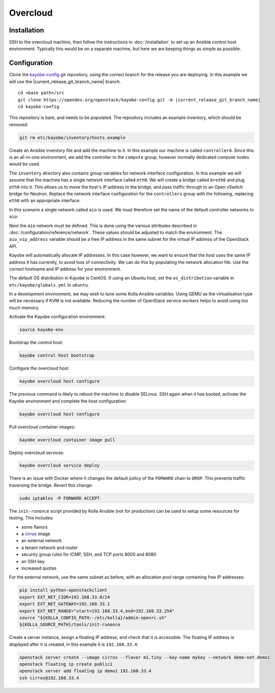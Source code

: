 =========
Overcloud
=========

Installation
============

SSH to the overcloud machine, then follow the instructions in
:doc:`/installation` to set up an Ansible control host environment.
Typically this would be on a separate machine, but here we are keeping things
as simple as possible.

Configuration
=============

Clone the `kayobe-config <https://opendev.org/openstack/kayobe-config>`_
git repository, using the correct branch for the release you are deploying.  In
this example we will use the |current_release_git_branch_name| branch.

.. parsed-literal::

   cd <base path>/src
   git clone \https://opendev.org/openstack/kayobe-config.git -b |current_release_git_branch_name|
   cd kayobe-config

This repository is bare, and needs to be populated.  The repository includes an
example inventory, which should be removed:

.. code-block:: console

   git rm etc/kayobe/inventory/hosts.example

Create an Ansible inventory file and add the machine to it. In this example our
machine is called ``controller0``. Since this is an all-in-one environment, we
add the controller to the ``compute`` group, however normally dedicated
compute nodes would be used.

.. code-block:: yaml
   :caption: ``etc/kayobe/inventory/hosts``

   # This host acts as the configuration management Ansible control host. This must be
   # localhost.
   localhost ansible_connection=local

   [controllers]
   controller0

   [compute:children]
   controllers

The ``inventory`` directory also contains group variables for network interface
configuration. In this example we will assume that the machine has a single
network interface called ``eth0``. We will create a bridge called ``breth0``
and plug ``eth0`` into it. This allows us to move the host's IP address to the
bridge, and pass traffic through to an Open vSwitch bridge for Neutron. Replace
the network interface configuration for the ``controllers`` group with the
following, replacing ``eth0`` with an appropriate interface:

.. code-block:: yaml
   :caption: ``etc/kayobe/inventory/group_vars/controllers/network-interfaces``

   # Controller interface on all-in-one network.
   aio_interface: breth0

   # Interface eth0 is plugged into the all-in-one network bridge.
   aio_bridge_ports:
     - eth0

In this scenario a single network called ``aio`` is used. We must therefore set
the name of the default controller networks to ``aio``:

.. code-block:: yaml
   :caption: ``etc/kayobe/networks.yml``

   ---
   # Kayobe network configuration.

   ###############################################################################
   # Network role to network mappings.

   # Map all networks to the all-in-one network.

   # Name of the network used for admin access to the overcloud
   #admin_oc_net_name:
   admin_oc_net_name: aio

   # Name of the network used by the seed to manage the bare metal overcloud
   # hosts via their out-of-band management controllers.
   #oob_oc_net_name:

   # Name of the network used by the seed to provision the bare metal overcloud
   # hosts.
   #provision_oc_net_name:

   # Name of the network used by the overcloud hosts to manage the bare metal
   # compute hosts via their out-of-band management controllers.
   #oob_wl_net_name:

   # Name of the network used by the overcloud hosts to provision the bare metal
   # workload hosts.
   #provision_wl_net_name:

   # Name of the network used to expose the internal OpenStack API endpoints.
   #internal_net_name:
   internal_net_name: aio

   # List of names of networks used to provide external network access via
   # Neutron.
   # Deprecated name: external_net_name
   # If external_net_name is defined, external_net_names will default to a list
   # containing one item, external_net_name.
   #external_net_names:
   external_net_names:
     - aio

   # Name of the network used to expose the public OpenStack API endpoints.
   #public_net_name:
   public_net_name: aio

   # Name of the network used by Neutron to carry tenant overlay network traffic.
   #tunnel_net_name:
   tunnel_net_name: aio

   # Name of the network used to carry storage data traffic.
   #storage_net_name:
   storage_net_name: aio

   # Name of the network used to carry storage management traffic.
   #storage_mgmt_net_name:
   storage_mgmt_net_name: aio

   # Name of the network used to carry swift storage data traffic.
   #swift_storage_net_name:

   # Name of the network used to carry swift storage replication traffic.
   #swift_storage_replication_net_name:

   # Name of the network used to perform hardware introspection on the bare metal
   # workload hosts.
   #inspection_net_name:

   # Name of the network used to perform cleaning on the bare metal workload
   # hosts
   #cleaning_net_name:

   ###############################################################################
   # Network definitions.

   <omitted for clarity>

Next the ``aio`` network must be defined. This is done using the various
attributes described in :doc:`/configuration/reference/network`. These
values should be adjusted to match the environment. The ``aio_vip_address``
variable should be a free IP address in the same subnet for the virtual IP
address of the OpenStack API.

.. code-block:: yaml
   :caption: ``etc/kayobe/networks.yml``

   <omitted for clarity>

   ###############################################################################
   # Network definitions.

   # All-in-one network.
   aio_cidr: 192.168.33.0/24
   aio_gateway: 192.168.33.1
   aio_vip_address: 192.168.33.2

   ###############################################################################
   # Network virtual patch link configuration.

   <omitted for clarity>

Kayobe will automatically allocate IP addresses. In this case however, we want
to ensure that the host uses the same IP address it has currently, to avoid
loss of connectivity. We can do this by populating the network allocation file.
Use the correct hostname and IP address for your environment.

.. code-block:: yaml
   :caption: ``etc/kayobe/network-allocation.yml``

   ---
   aio_ips:
     controller0: 192.168.33.3

The default OS distribution in Kayobe is CentOS. If using an Ubuntu host, set
the ``os_distribution`` variable in ``etc/kayobe/globals.yml`` to ``ubuntu``.

.. code-block:: yaml
   :caption: ``etc/kayobe/globals.yml``

   ---
   os_distribution: "ubuntu"

In a development environment, we may wish to tune some Kolla Ansible variables.
Using QEMU as the virtualisation type will be necessary if KVM is not
available. Reducing the number of OpenStack service workers helps to avoid
using too much memory.

.. code-block:: yaml
   :caption: ``etc/kayobe/kolla/globals.yml``

   ---
   # Most development environments will use nested virtualisation, and we can't
   # guarantee that nested KVM support is available. Use QEMU as a lowest common
   # denominator.
   nova_compute_virt_type: qemu

   # Reduce the control plane's memory footprint by limiting the number of worker
   # processes to one per-service.
   openstack_service_workers: "1"

Activate the Kayobe configuration environment:

.. code-block:: console

   source kayobe-env

Bootstrap the control host:

.. code-block:: console

   kayobe control host bootstrap

Configure the overcloud host:

.. code-block:: console

   kayobe overcloud host configure

The previous command is likely to reboot the machine to disable SELinux. SSH
again when it has booted, activate the Kayobe environment and complete the host
configuration:

.. code-block:: console

   kayobe overcloud host configure

Pull overcloud container images:

.. code-block:: console

   kayobe overcloud container image pull

Deploy overcloud services:

.. code-block:: console

   kayobe overcloud service deploy

There is an issue with Docker where it changes the default policy of the
``FORWARD`` chain to ``DROP``. This prevents traffic traversing the bridge.
Revert this change:

.. code-block:: console

   sudo iptables -P FORWARD ACCEPT

The ``init-runonce`` script provided by Kolla Ansible (not for production) can
be used to setup some resources for testing. This includes:

* some flavors
* a `cirros <https://download.cirros-cloud.net/>`_ image
* an external network
* a tenant network and router
* security group rules for ICMP, SSH, and TCP ports 8000 and 8080
* an SSH key
* increased quotas

For the external network, use the same subnet as before, with an allocation
pool range containing free IP addresses:

.. code-block:: console

   pip install python-openstackclient
   export EXT_NET_CIDR=192.168.33.0/24
   export EXT_NET_GATEWAY=192.168.33.1
   export EXT_NET_RANGE="start=192.168.33.4,end=192.168.33.254"
   source "${KOLLA_CONFIG_PATH:-/etc/kolla}/admin-openrc.sh"
   ${KOLLA_SOURCE_PATH}/tools/init-runonce

Create a server instance, assign a floating IP address, and check that it is
accessible. The floating IP address is displayed after it is created, in this
example it is ``192.168.33.4``:

.. code-block:: console

   openstack server create --image cirros --flavor m1.tiny --key-name mykey --network demo-net demo1
   openstack floating ip create public1
   openstack server add floating ip demo1 192.168.33.4
   ssh cirros@192.168.33.4
